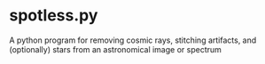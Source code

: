 
* spotless.py

A python program for removing cosmic rays, stitching artifacts, and (optionally) stars from an astronomical image or spectrum

